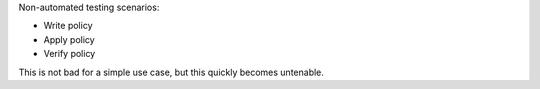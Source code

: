 .. The contents of this file may be included in multiple topics (using the includes directive).
.. The contents of this file should be modified in a way that preserves its ability to appear in multiple topics.


Non-automated testing scenarios:

* Write policy
* Apply policy
* Verify policy

This is not bad for a simple use case, but this quickly becomes untenable.
